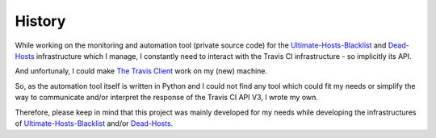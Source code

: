 History
=======

While working on the monitoring and automation tool (private source code) for the `Ultimate-Hosts-Blacklist`_ and `Dead-Hosts`_ infrastructure which I manage,
I constantly need to interact with the Travis CI infrastructure - so implicitly its API.

And unfortunaly, I could make `The Travis Client`_ work on my (new) machine.

So, as the automation tool itself is written in Python and I could not find any tool which could fit my needs or simplify the way to communicate and/or interpret the response of
the Travis CI API V3, I wrote my own.

Therefore, please keep in mind that this project was mainly developed for my needs while developing the infrastructures of `Ultimate-Hosts-Blacklist`_ and/or `Dead-Hosts`_.


.. _Ultimate-Hosts-Blacklist: https://github.com/Ultimate-Hosts-Blacklist
.. _Dead-Hosts: https://github.com/dead-hosts
.. _The Travis Client: https://github.com/travis-ci/travis.rb